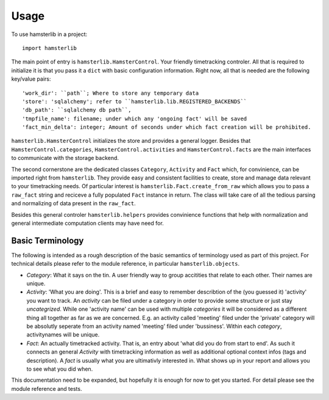 ========
Usage
========

To use hamsterlib in a project::

    import hamsterlib

The main point of entry is ``hamsterlib.HamsterControl``. Your friendly timetracking
controler. All that is required to initialize it is that you pass it a ``dict`` with basic
configuration information. Right now, all that is needed are the following key/value
pairs::

        'work_dir': ``path``; Where to store any temporary data
        'store': 'sqlalchemy'; refer to ``hamsterlib.lib.REGISTERED_BACKENDS``
        'db_path': ``sqlalchemy db path``,
        'tmpfile_name': filename; under which any 'ongoing fact' will be saved
        'fact_min_delta': integer; Amount of seconds under which fact creation will be prohibited.

``hamsterlib.HamsterControl`` initializes the store and provides a general logger.
Besides that ``HamsterControl.categories``, ``HamsterControl.activities`` and 
``HamsterControl.facts`` are the main interfaces to communicate with the storage backend.

The second cornerstone are the dedicated classes ``Category``, ``Activity`` and ``Fact``
which, for convinience, can be imported right from ``hamsterlib``.
They provide easy and consistent facilities to create, store and manage data relevant to
your timetracking needs. Of particular interest is ``hamsterlib.Fact.create_from_raw``
which allows you to pass a ``raw_fact`` string and reciceve a fully populated ``Fact``
instance in return. The class will take care of all the tedious parsing and normalizing
of data present in the ``raw_fact``.

Besides this general controler ``hamsterlib.helpers`` provides convinience functions
that help with normalization and general intermediate computation clients may have need
for.

Basic Terminology
------------------

The following is intended as a rough description of the basic semantics of terminology used
as part of this project. For technical details please refer to the module reference, in
particular ``hamsterlib.objects``.

* *Category*: What it says on the tin. A user friendly way to group accitities that
  relate to each other. Their names are unique.
* *Activity*: 'What you are doing'. This is a brief and easy to remember describtion of
  the (you guessed it) 'activity' you want to track. An *activity* can be filed under
  a category in order to provide some structure or just stay *uncategrized*.
  While one 'activity name' can be used with multiple *categories* it will be considered
  as a different thing all together as far as we are concerned. E.g. an activity called
  'meeting' filed under the 'private' category will be absolutly seperate from an activity
  named 'meeting' filed under 'bussiness'. Within each *category*, activitynames will be
  unique.
* *Fact*: An actually timetracked activity. That is, an entry about 'what did you do from
  start to end'. As such it connects an general *Activity* with timetracking information as
  well as additional optional context infos (tags and description).
  A *fact* is usually what you are ultimativly interested in. What shows up in your report
  and allows you to see what you did when.

This documentation need to be expanded, but hopefully it is enough for now to get 
you started. For detail please see the module reference and tests.



        

